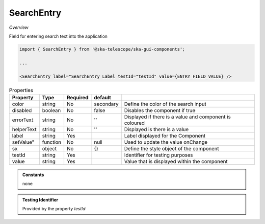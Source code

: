 SearchEntry
~~~~~~~~~~~

*Overview*

Field for entering search text into the application

.. figure:: /images/searchEntry.png
   :width: 90%

.. code-block:: sh

   import { SearchEntry } from '@ska-telescope/ska-gui-components';

   ...

   <SearchEntry label="SearchEntry Label testId="testId" value={ENTRY_FIELD_VALUE} />

.. csv-table:: Properties
   :header: "Property", "Type", "Required", "default", ""

    "color", "string", "No", "secondary", "Define the color of the search input"
    "disabled", "boolean", "No", "false", "Disables the component if true"
    "errorText", "string", "No", "''", "Displayed if there is a value and component is coloured"
    "helperText", "string", "No", "''", "Displayed is there is a value"
    "label", "string", "Yes", "", "Label displayed for the Component"
    setValue", "function", "No", "null", "Used to update the value onChange"
    "sx", "object", "No", "{}", "Define the style object of the component"
    "testId", "string", "Yes", "", "Identifier for testing purposes"
    "value", "string", "Yes", "", "Value that is displayed within the component"

.. admonition:: Constants

    none

.. admonition:: Testing Identifier

   Provided by the property *testId*